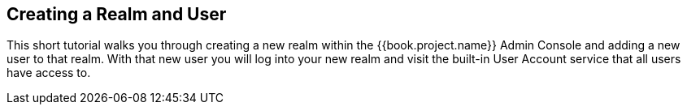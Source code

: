 
== Creating a Realm and User

This short tutorial walks you through creating a new realm within the {{book.project.name}} Admin Console and adding
a new user to that realm. With that new user you will log into your new realm and visit the built-in User Account
service that all users have access to.